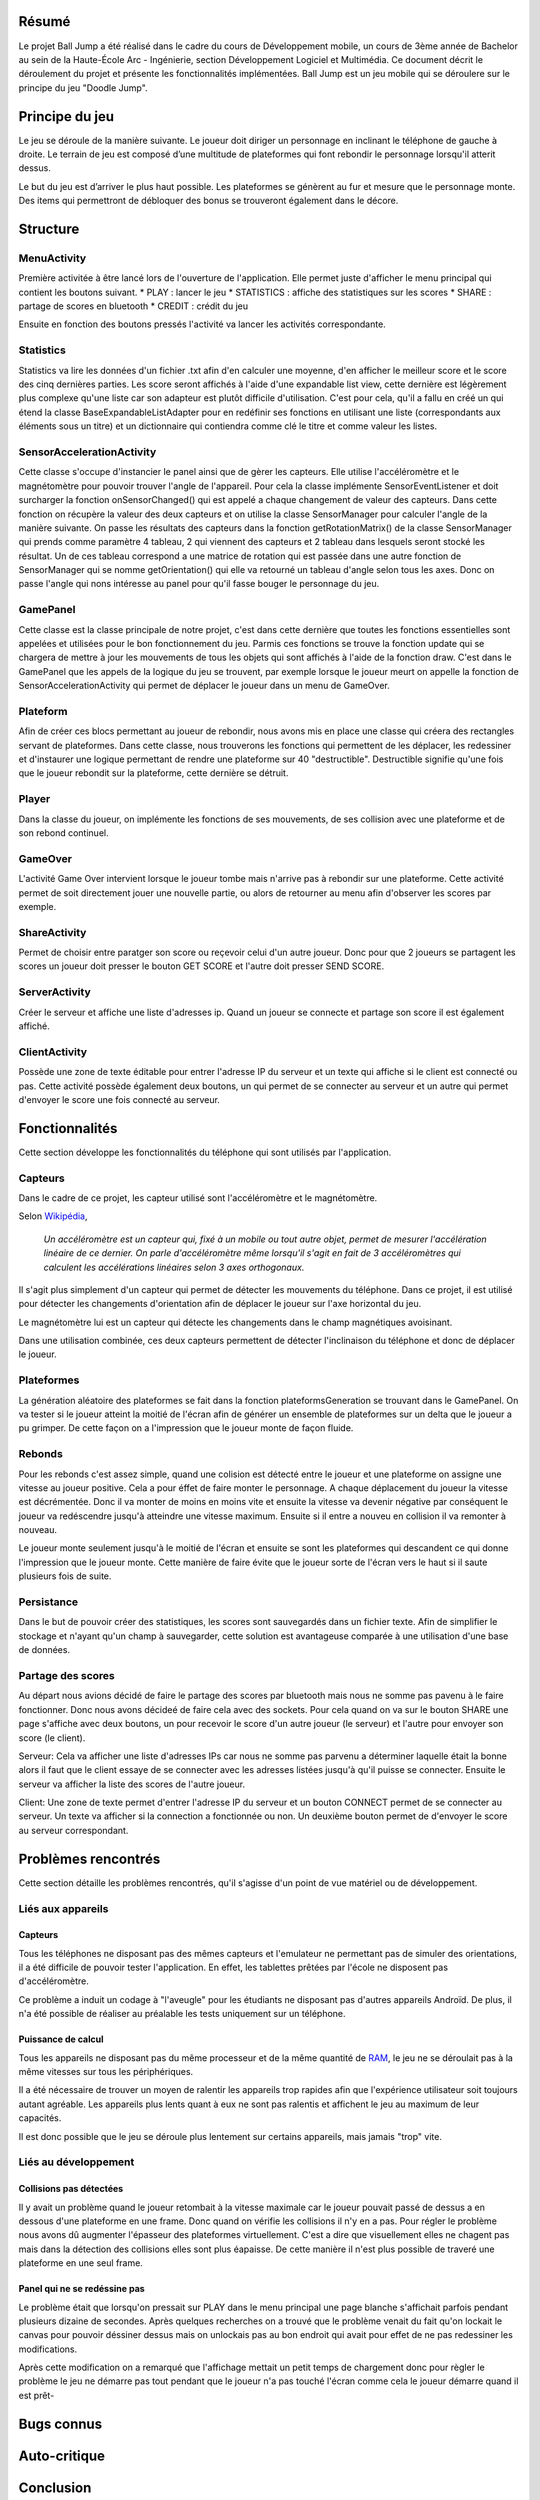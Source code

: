 Résumé
======

Le projet Ball Jump a été réalisé dans le cadre du cours de Développement mobile, un cours de 3ème année de Bachelor au sein de la Haute-École Arc - Ingénierie, section Développement Logiciel et Multimédia.
Ce document décrit le déroulement du projet et présente les fonctionnalités implémentées.
Ball Jump est un jeu mobile qui se déroulere sur le principe du jeu "Doodle Jump".

Principe du jeu
===============

Le jeu se déroule de la manière suivante. Le joueur doit diriger un personnage en inclinant le téléphone de gauche à droite.
Le terrain de jeu est composé d’une multitude de plateformes qui font rebondir le personnage lorsqu'il atterit dessus.

Le but du jeu est d’arriver le plus haut possible.
Les plateformes se génèrent au fur et mesure que le personnage monte.
Des items qui permettront de débloquer des bonus se trouveront également dans le décore.

Structure
=========

MenuActivity
^^^^^^^^^^^^

Première activitée à être lancé lors de l'ouverture de l'application. Elle permet juste d'afficher le menu principal qui contient les boutons suivant.
* PLAY : lancer le jeu
* STATISTICS : affiche des statistiques sur les scores
* SHARE	: partage de scores en bluetooth
* CREDIT : crédit du jeu

Ensuite en fonction des boutons pressés l'activité va lancer les activités correspondante.

Statistics
^^^^^^^^^^

Statistics va lire les données d'un fichier .txt afin d'en calculer une moyenne, d'en afficher le meilleur score et le score des cinq dernières parties. Les score seront affichés à l'aide d'une expandable list view, cette dernière est légèrement plus complexe qu'une liste car son adapteur est plutôt difficile d'utilisation. C'est pour cela, qu'il a fallu en créé un qui étend la classe BaseExpandableListAdapter pour en redéfinir ses fonctions en utilisant une liste (correspondants aux éléments sous un titre) et un dictionnaire qui contiendra comme clé le titre et comme valeur les listes.

SensorAccelerationActivity
^^^^^^^^^^^^^^^^^^^^^^^^^^

Cette classe s'occupe d'instancier le panel ainsi que de gèrer les capteurs. Elle utilise l'accéléromètre et le magnétomètre pour pouvoir trouver l'angle de l'appareil. Pour cela la classe implémente SensorEventListener et doit surcharger la fonction onSensorChanged() qui est appelé a chaque changement de valeur des capteurs. Dans cette fonction on récupère la valeur des deux capteurs et on utilise la classe SensorManager pour calculer l'angle de la manière suivante. On passe les résultats des capteurs dans la fonction getRotationMatrix() de la classe SensorManager qui prends comme paramètre 4 tableau, 2 qui viennent des capteurs et 2 tableau dans lesquels seront stocké les résultat. Un de ces tableau correspond a une matrice de rotation qui est passée dans une autre fonction de SensorManager qui se nomme getOrientation() qui elle va retourné un tableau d'angle selon tous les axes. Donc on passe l'angle qui nons intéresse au panel pour qu'il fasse bouger le personnage du jeu.

GamePanel
^^^^^^^^^

Cette classe est la classe principale de notre projet, c'est dans cette dernière que toutes les fonctions essentielles sont appelées et utilisées pour le bon fonctionnement du jeu. Parmis ces fonctions se trouve la fonction update qui se chargera de mettre à jour les mouvements de tous les objets qui sont affichés à l'aide de la fonction draw. C'est dans le GamePanel que les appels de la logique du jeu se trouvent, par exemple lorsque le joueur meurt on appelle la fonction de SensorAccelerationActivity qui permet de déplacer le joueur dans un menu de GameOver.

Plateform
^^^^^^^^^

Afin de créer ces blocs permettant au joueur de rebondir, nous avons mis en place une classe qui créera des rectangles servant de plateformes. Dans cette classe, nous trouverons les fonctions qui permettent de les déplacer, les redessiner et d'instaurer une logique permettant de rendre une plateforme sur 40 "destructible". Destructible signifie qu'une fois que le joueur rebondit sur la plateforme, cette dernière se détruit. 

Player
^^^^^^

Dans la classe du joueur, on implémente les fonctions de ses mouvements, de ses collision avec une plateforme et de son rebond continuel. 

GameOver
^^^^^^^^

L'activité Game Over intervient lorsque le joueur tombe mais n'arrive pas à rebondir sur une plateforme. Cette activité permet de soit directement jouer une nouvelle partie, ou alors de retourner au menu afin d'observer les scores par exemple. 

ShareActivity
^^^^^^^^^^^^^

Permet de choisir entre paratger son score ou reçevoir celui d'un autre joueur. Donc pour que 2 joueurs se partagent les scores un joueur doit presser le bouton GET SCORE et l'autre doit presser SEND SCORE.

ServerActivity
^^^^^^^^^^^^^^

Créer le serveur et affiche une liste d'adresses ip. Quand un joueur se connecte et partage son score il est également affiché.

ClientActivity
^^^^^^^^^^^^^^

Possède une zone de texte éditable pour entrer l'adresse IP du serveur et un texte qui affiche si le client est connecté ou pas. Cette activité possède également deux boutons, un qui permet de se connecter au serveur et un autre qui permet d'envoyer le score une fois connecté au serveur. 



Fonctionnalités
===============

Cette section développe les fonctionnalités du téléphone qui sont utilisés par l'application.

Capteurs
^^^^^^^^

Dans le cadre de ce projet, les capteur utilisé sont l'accéléromètre et le magnétomètre.

Selon Wikipédia_,

    *Un accéléromètre est un capteur qui, fixé à un mobile ou tout autre objet, permet de mesurer l'accélération linéaire de ce dernier. On parle d'accéléromètre même lorsqu'il s'agit en fait de 3 accéléromètres qui calculent les accélérations linéaires selon 3 axes orthogonaux.*

Il s'agit plus simplement d'un capteur qui permet de détecter les mouvements du téléphone.
Dans ce projet, il est utilisé pour détecter les changements d'orientation afin de déplacer le joueur sur l'axe horizontal du jeu.

Le magnétomètre lui est un capteur qui détecte les changements dans le champ magnétiques avoisinant.

Dans une utilisation combinée, ces deux capteurs permettent de détecter l'inclinaison du téléphone et donc de déplacer le joueur.

Plateformes
^^^^^^^^^^^

La génération aléatoire des plateformes se fait dans la fonction plateformsGeneration se trouvant dans le GamePanel. On va tester si le joueur atteint la moitié de l'écran afin de générer un ensemble de plateformes sur un delta que le joueur a pu grimper. De cette façon on a l'impression que le joueur monte de façon fluide.  

Rebonds
^^^^^^^

Pour les rebonds c'est assez simple, quand une colision est détecté entre le joueur et une plateforme on assigne une vitesse au joueur positive. Cela a pour éffet de faire monter le personnage. A chaque déplacement du joueur la vitesse est décrémentée. Donc il va monter de moins en moins vite et ensuite la vitesse va devenir négative par conséquent le joueur va redéscendre jusqu'à atteindre une vitesse maximum. Ensuite si il entre a nouveu en collision il va remonter à nouveau.

Le joueur monte seulement jusqu'à le moitié de l'écran et ensuite se sont les plateformes qui descandent ce qui donne l'impression que le joueur monte. Cette manière de faire évite que le joueur sorte de l'écran vers le haut si il saute plusieurs fois de suite.

Persistance
^^^^^^^^^^^

Dans le but de pouvoir créer des statistiques, les scores sont sauvegardés dans un fichier texte. Afin de simplifier le stockage et n'ayant qu'un champ à sauvegarder, cette solution est avantageuse comparée à une utilisation d'une base de données.

Partage des scores
^^^^^^^^^^^^^^^^^^

Au départ nous avions décidé de faire le partage des scores par bluetooth mais nous ne somme pas pavenu à le faire fonctionner. Donc nous avons décideé de faire cela avec des sockets. Pour cela quand on va sur le bouton SHARE une page s'affiche avec deux boutons, un pour recevoir le score d'un autre joueur (le serveur) et l'autre pour envoyer son score (le client).  

Serveur:
Cela va afficher une liste d'adresses IPs car nous ne somme pas parvenu a déterminer laquelle était la bonne alors il faut que le client essaye de se connecter avec les adresses listées jusqu'à qu'il puisse se connecter. Ensuite le serveur va afficher la liste des scores de l'autre joueur.

Client:
Une zone de texte permet d'entrer l'adresse IP du serveur et un bouton CONNECT permet de se connecter au serveur. Un texte va afficher si la connection a fonctionnée ou non. Un deuxième bouton permet de d'envoyer le score au serveur correspondant. 

Problèmes rencontrés
====================

Cette section détaille les problèmes rencontrés, qu'il s'agisse d'un point de vue matériel ou de développement.

Liés aux appareils
^^^^^^^^^^^^^^^^^^

Capteurs
""""""""

Tous les téléphones ne disposant pas des mêmes capteurs et l'emulateur ne permettant pas de simuler des orientations, il a été difficile de pouvoir tester l'application. En effet, les tablettes prêtées par l'école ne disposent pas d'accéléromètre.

Ce problème a induit un codage à "l'aveugle" pour les étudiants ne disposant pas d'autres appareils Androïd. De plus, il n'a été possible de réaliser au préalable les tests uniquement sur un téléphone.

Puissance de calcul
"""""""""""""""""""

Tous les appareils ne disposant pas du même processeur et de la même quantité de RAM_, le jeu ne se déroulait pas à la même vitesses sur tous les périphériques.

Il a été nécessaire de trouver un moyen de ralentir les appareils trop rapides afin que l'expérience utilisateur soit toujours autant agréable.
Les appareils plus lents quant à eux ne sont pas ralentis et affichent le jeu au maximum de leur capacités.

Il est donc possible que le jeu se déroule plus lentement sur certains appareils, mais jamais "trop" vite.

Liés au développement
^^^^^^^^^^^^^^^^^^^^^

Collisions pas détectées
""""""""""""""""""""""""

Il y avait un problème quand le joueur retombait à la vitesse maximale car le joueur pouvait passé de dessus a en dessous d'une plateforme en une frame. Donc quand on vérifie les collisions il n'y en a pas. Pour régler le problème nous avons dû augmenter l'épasseur des plateformes virtuellement. C'est a dire que visuellement elles ne chagent pas mais dans la détection des collisions elles sont plus éapaisse. De cette manière il n'est plus possible de traveré une plateforme en une seul frame.

Panel qui ne se redéssine pas
"""""""""""""""""""""""""""""

Le problème était que lorsqu'on pressait sur PLAY dans le menu principal une page blanche s'affichait parfois pendant plusieurs dizaine de secondes. Après quelques recherches on a trouvé que le problème venait du fait qu'on lockait le canvas pour pouvoir déssiner dessus mais on unlockais pas au bon endroit qui avait pour effet de ne pas redessiner les modifications.

Après cette modification on a remarqué que l'affichage mettait un petit temps de chargement donc pour règler le problème le jeu ne démarre pas tout pendant que le joueur n'a pas touché l'écran comme cela le joueur démarre quand il est prêt-

Bugs connus
===========

Auto-critique
=============

Conclusion
==========


.. Bibliographie

.. _Wikipédia: https://fr.wikipedia.org/wiki/Accéléromètre
.. _RAM: https://fr.wikipedia.org/wiki/Mémoire_vive
